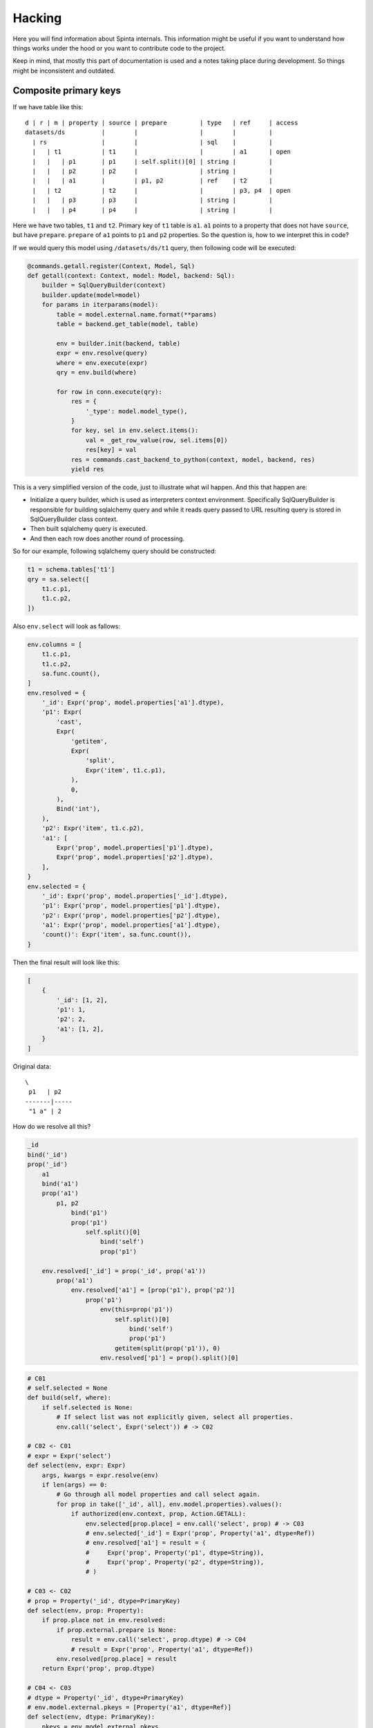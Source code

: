 .. default-role:: literal

Hacking
#######

Here you will find information about Spinta internals. This information might
be useful if you want to understand how things works under the hood or you
want to contribute code to the project.

Keep in mind, that mostly this part of documentation is used and a notes
taking place during development. So things might be inconsistent and outdated.


Composite primary keys
======================

If we have table like this::

    d | r | m | property | source | prepare         | type   | ref     | access
    datasets/ds          |        |                 |        |         |
      | rs               |        |                 | sql    |         |
      |   | t1           | t1     |                 |        | a1      | open
      |   |   | p1       | p1     | self.split()[0] | string |         |
      |   |   | p2       | p2     |                 | string |         |
      |   |   | a1       |        | p1, p2          | ref    | t2      |
      |   | t2           | t2     |                 |        | p3, p4  | open
      |   |   | p3       | p3     |                 | string |         |
      |   |   | p4       | p4     |                 | string |         |

Here we have two tables, `t1` and `t2`. Primary key of `t1` table is `a1`.
`a1` points to a property that does not have `source`, but have `prepare`.
`prepare` of `a1` points to `p1` and `p2` properties. So the question is, how
to we interpret this in code?

If we would query this model using `/datasets/ds/t1` query, then following
code will be executed:

.. code-block:: python

    @commands.getall.register(Context, Model, Sql)
    def getall(context: Context, model: Model, backend: Sql):
        builder = SqlQueryBuilder(context)
        builder.update(model=model)
        for params in iterparams(model):
            table = model.external.name.format(**params)
            table = backend.get_table(model, table)

            env = builder.init(backend, table)
            expr = env.resolve(query)
            where = env.execute(expr)
            qry = env.build(where)

            for row in conn.execute(qry):
                res = {
                    '_type': model.model_type(),
                }
                for key, sel in env.select.items():
                    val = _get_row_value(row, sel.items[0])
                    res[key] = val
                res = commands.cast_backend_to_python(context, model, backend, res)
                yield res

This is a very simplified version of the code, just to illustrate what wil
happen. And this that happen are:

- Initialize a query builder, which is used as interpreters context environment.
  Specifically SqlQueryBuilder is responsible for building sqlalchemy query and
  while it reads query passed to URL resulting query is stored in
  SqlQueryBuilder class context.

- Then built sqlalchemy query is executed.

- And then each row does another round of processing.

So for our example, following sqlalchemy query should be constructed:

.. code-block:: python

    t1 = schema.tables['t1']
    qry = sa.select([
        t1.c.p1,
        t1.c.p2,
    ])

Also `env.select` will look as fallows:

.. code-block:: python

    env.columns = [
        t1.c.p1,
        t1.c.p2,
        sa.func.count(),
    ]
    env.resolved = {
        '_id': Expr('prop', model.properties['a1'].dtype),
        'p1': Expr(
            'cast',
            Expr(
                'getitem',
                Expr(
                    'split',
                    Expr('item', t1.c.p1),
                ),
                0,
            ),
            Bind('int'),
        ),
        'p2': Expr('item', t1.c.p2),
        'a1': [
            Expr('prop', model.properties['p1'].dtype),
            Expr('prop', model.properties['p2'].dtype),
        ],
    }
    env.selected = {
        '_id': Expr('prop', model.properties['_id'].dtype),
        'p1': Expr('prop', model.properties['p1'].dtype),
        'p2': Expr('prop', model.properties['p2'].dtype),
        'a1': Expr('prop', model.properties['a1'].dtype),
        'count()': Expr('item', sa.func.count()),
    }

Then the final result will look like this:

.. code-block:: python

    [
        {
            '_id': [1, 2],
            'p1': 1,
            'p2': 2,
            'a1': [1, 2],
        }
    ]


Original data::

    \
     p1   | p2
    -------|-----
     "1 a" | 2


How do we resolve all this?

.. code-block:: python

    _id
    bind('_id')
    prop('_id')
        a1
        bind('a1')
        prop('a1')
            p1, p2
                bind('p1')
                prop('p1')
                    self.split()[0]
                        bind('self')
                        prop('p1')

        env.resolved['_id'] = prop('_id', prop('a1'))
            prop('a1')
                env.resolved['a1'] = [prop('p1'), prop('p2')]
                    prop('p1')
                        env(this=prop('p1'))
                            self.split()[0]
                                bind('self')
                                prop('p1')
                            getitem(split(prop('p1')), 0)
                        env.resolved['p1'] = prop().split()[0]

.. code-block:: python

    # C01
    # self.selected = None
    def build(self, where):
        if self.selected is None:
            # If select list was not explicitly given, select all properties.
            env.call('select', Expr('select')) # -> C02

    # C02 <- C01
    # expr = Expr('select')
    def select(env, expr: Expr)
        args, kwargs = expr.resolve(env)
        if len(args) == 0:
            # Go through all model properties and call select again.
            for prop in take(['_id', all], env.model.properties).values():
                if authorized(env.context, prop, Action.GETALL):
                    env.selected[prop.place] = env.call('select', prop) # -> C03
                    # env.selected['_id'] = Expr('prop', Property('a1', dtype=Ref))
                    # env.resolved['a1'] = result = (
                    #     Expr('prop', Property('p1', dtype=String)),
                    #     Expr('prop', Property('p2', dtype=String)),
                    # )

    # C03 <- C02
    # prop = Property('_id', dtype=PrimaryKey)
    def select(env, prop: Property):
        if prop.place not in env.resolved:
            if prop.external.prepare is None:
                result = env.call('select', prop.dtype) # -> C04
                # result = Expr('prop', Property('a1', dtype=Ref))
            env.resolved[prop.place] = result
        return Expr('prop', prop.dtype)

    # C04 <- C03
    # dtype = Property('_id', dtype=PrimaryKey)
    # env.model.external.pkeys = [Property('a1', dtype=Ref)]
    def select(env, dtype: PrimaryKey):
        pkeys = env.model.external.pkeys
        if len(pkeys) == 1:
            prop = pkeys[0]
            return env.call('select', prop) # -> C05
            # return Expr('prop', Property('a1', dtype=Ref))

    # C05 <- C04
    # prop = Property('a1', dtype=Ref)
    def select(env, prop: Property):
        if prop.place not in env.resolved:
            if prop.external.prepare is not None:
                result = env.call('select', prop.dtype, prop.external .prepare)
                # -> C06
                # result = (
                #     Expr('prop', Property('p1', dtype=String)),
                #     Expr('prop', Property('p2', dtype=String)),
                # )
            env.resolved[prop.place] = result
        return Expr('prop', prop)
        # return Expr('prop', Property('a1', dtype=Ref))

    # C06 <- C05
    # prop = Property('a1', dtype=Ref)
    # prep = p1, p2
    #      ~ testlist(bind('p1'), bind('p2'))
    #      ~ Expr('testlist', Expr('bind', 'p1'), Expr('bind', 'p2'))
    def select(env, prop: Property, prep: Expr):
        result = env.resolve(prep)          # -> C07
        # result = Bind('p1'), Bind('p2')
        return env.call('select', result)   # -> C10
        # return (
        #     Expr('prop', Property('p1', dtype=String)),
        #     Expr('prop', Property('p2', dtype=String)),
        # )

    # C07 <- C06
    # expr = p1, p2
    #      ~ testlist(bind('p1'), bind('p2'))
    #      ~ Expr('testlist', Expr('bind', 'p1'), Expr('bind', 'p2'))
    def testlist(env, expr: Expr) -> tuple:
        args, kwargs = expr.resolve(env)    # -> C08, C09
        return tuple(args)
        # return Bind('p1'), Bind('p2')

    # C08 <- C07
    # name = 'p1'
    def bind(env, name: str) -> Bind:
        return Bind(name)
        # return Bind('p1')

    # C09 <- C07
    # name = 'p2'
    def bind(env, name: str) -> Bind:
        return Bind(name)
        # return Bind('p2')

    # C10 <- C06
    # value = Bind('p1'), Bind('p2')
    def select(env, item: tuple) -> tuple:
        return tuple(env.call('select', i) for i in item)  # -> C11
        # return (
        #     Expr('prop', Property('p1', dtype=String)),
        #     Expr('prop', Property('p2', dtype=String)),
        # )

    # C11 <- C06
    # item = Bind('p1')
    def select(env, item: Bind):
        prop = env.model.flatprops.get(item.name)
        # prop = Property('p1', dtype=String)
        return env.call('select', prop)     # -> C12
        # return Expr('prop', Property('p1', dtype=String))

    # C12 <- C11
    # prop = Property('p1', dtype=String)
    # prop.external.prepare = self.split()[0]
    # env.resolved['p1] = na
    def select(env, prop: Property):
        if prop.place not in env.resolved:
            if prop.external.prepare is not None:
                result = env.call('select', prop, prop.external.prepare)
                # -> C13
                # result = Expr('getitem', Expr('split', Property('p1', dtype=String)), 0)
            env.resolved[prop.place] = result
        return Expr('prop', prop)
        # return Expr('prop', Property('p1', dtype=String))

    # C13 <- C12
    # prop = Property('p1', dtype=String)
    # prep = self.split()[0]
    #      ~ bind('self').split().getitem(0)
    #      ~ getitem(
    #            split(
    #                bind('self'),
    #            ),
    #            0,
    #        )
    def select(env, prop: Property, prep: Expr):
        return env(this=prop).resolve(expr)     # -> C14
        result = env.resolve(expr)
        # result = Expr('getitem', Expr('split', Bind('self')), 0)
        return env(this=prop).call('select', result)    # -> C14
        # return Expr('getitem', Expr('split', Property('p1', dtype=String)), 0)

    # C14 <- C13
    # item = 'self'
    def bind(env, item: str):
        if item == 'self' and 'this' in env:
            return env.this
            # return Property('p1', dtype=String)


.. code-block:: python

    # C01
    # self.selected = None
    def build(self, where):
        if self.selected is None:
            env.resolve(Expr('select'))  # -> C02

    # C02 <- C01
    # expr = Expr('select')
    def select(env, expr: Expr)
        args, kwargs = expr.resolve(env)
        if len(args) == 0:
            for prop in take(['_id', all], env.model.properties).values():
                if authorized(env.context, prop, Action.GETALL):
                    env.selected[prop.place] = env.resolve('prop', prop)
                    # -> C03
                    # env.selected['_id'] = Expr('prop', Property('a1', dtype=Ref))
                    # env.resolved['a1'] = result = (
                    #     Expr('prop', Property('p1', dtype=String)),
                    #     Expr('prop', Property('p2', dtype=String)),
                    # )

    # C03 <- C02
    # prop = Property('_id', dtype=PrimaryKey)
    def prop(env, prop_: Property):
        if prop_.place not in env.resolved:
            if prop_.external.prepare is None:
                result = env.call('prop', prop_.dtype) # -> C04
                # result = Expr('prop', Property('a1', dtype=Ref))
            env.resolved[prop_.place] = result
        return Expr('prop', prop_.dtype, env.resolved[prop_.place])

    # C04 <- C03
    # dtype = Property('_id', dtype=PrimaryKey)
    # env.model.external.pkeys = [Property('a1', dtype=Ref)]
    def prop(env, dtype: PrimaryKey):
        pkeys = env.model.external.pkeys
        if len(pkeys) == 1:
            prop_ = pkeys[0]
            return env.call('prop', prop_) # -> C05
            # return Expr('prop', Property('a1', dtype=Ref))

    # C05 <- C04
    # prop = Property('a1', dtype=Ref)
    def prop(env, prop_: Property):
        if prop_.place not in env.resolved:
            if prop_.external.prepare is not None:
                result = env(this=prop_).resolve(prop_.external.prepare)
            env.resolved[prop_.place] = result
        return Expr('prop', prop_, env.resolved[prop_.place])
        # return Expr('prop', Property('a1', dtype=Ref))

    # C07 <- C06
    # expr = p1, p2
    #      ~ testlist(bind('p1'), bind('p2'))
    def testlist(env, expr: Expr) -> tuple:
        args, kwargs = expr.resolve(env)    # -> C08, C09
        return tuple(args)
        # return Bind('p1'), Bind('p2')

    # C08 <- C07
    # name = 'p1'
    def bind(env, name: str) -> Bind:
        if name in env.model.properties:
            return env.call('prop', env.model.properties[name])
        # return ?

    # prop_ = Property('p1', dtype=String)
    # prop_.external.prepare = self.split()[0]
    #                        ~ bind('self').split().getitem(0)
    #                        ~ getitem(
    #                              split(
    #                                  bind('self'),
    #                              ),
    #                              0,
    #                          )
    def prop(env, prop_: Property):
        if prop_.place not in env.resolved:
            if prop_.external.prepare is not None:
                this = Expr('prop', prop_.dtype)
                result = env(this=this).resolve(prop_.external.prepare)
            env.resolved[prop_.place] = result
        return env.resolved[prop_.place]
        # return getitem(
        #     split(
        #         Field(Property('p1', dtype=String), sa.Column('p1')),
        #         0,
        #     )
        # )

    # name = 'self'
    # env.this = prop(Property('p1', dtype=String).dtype)
    def bind(env, name: str):
        if name == 'self' and 'this' in env:
            if isinstance(env.this, Expr):
                return env.resolve(env.this)
                # return Field(Property('p1', dtype=String), sa.Column('p1'))

    # dtype = Property('p1', dtype=String).dtype
    def prop(env, dtype: DataType):
        table = env.backend.get_table(env.model)
        column = env.backend.get_column(table, dtype.prop, select=True)
        return Field(dtype.prop, column)
        # return Field(Property('p1', dtype=String), sa.Column('p1'))


    def getall(context: Context, model: Model, backend: Sql):
        builder = SqlQueryBuilder(context)
        builder = builder.init(backend, table)
        expr = builder.resolve(query)
        where = builder.execute(expr)
        qry = builder.build(where)

        for row in conn.execute(qry):
            # row = {
            #     '_id': (
            #     ),
            # }
            preparer = SqlResultsPreparer(context).init(builder, row)
            res = {
                '_type': model.model_type(),
            }
            for key, item in query.selected.items():
                res[key] = preparer.resolve(Expr('prepare', item))


    def prepare(env: SqlResultsPreparer, item: Field):
        pass



.. code-block:: python

    select(1) =
        env.resolved = {
            '1': Selected(item=None, prop=None, prep=1),
        }
        env.selected = {
            '1': env.resolved['1'],
        }
        env.received = [
        ]


    select(count(*)) =
        env.resolved = {
            'count(*)': Selected(item=0, prop=None, prep=None),
        }
        env.selected = {
            'count(*)': env.resolved['count(*)'],
        }
        env.received = [
            func.count(),
        ]


    select(count(p1)) =
        env.resolved = {
            'count(p1)': Selected(item=0, prop=None, prep=None),
        }
        env.selected = {
            'count(p1)': env.resolved['count(p1)'],
        }
        env.received = [
            func.count(t.c.p1),
        ]


    select(_id) =
        env.resolved = {
            '_id': (
                Selected(item=0, prop=p1, prep=None),
                Selected(item=1, prop=p2, prep=None),
            ),
            'a1': (
                Selected(item=0, prop=p1, prep=None),
                Selected(item=1, prop=p2, prep=None),
            ),
            'p1': Selected(item=0, prop=p1, prep=None),
            'p2': Selected(item=1, prop=p2, prep=None),
        }
        env.selected = {
            '_id': env.resolved['_id'],
        }
        env.received = [
            t.c.p1,
            t.c.p2,
        ]


    select(_id, a1, p1) =
        env.resolved = {
            '_id': (
                Selected(item=0, prop=p1, prep=None),
                Selected(item=1, prop=p2, prep=None),
            ),
            'a1': (
                Selected(item=0, prop=p1, prep=None),
                Selected(item=1, prop=p2, prep=None),
            ),
            'p1': Selected(item=0, prop=p1, prep=None),
            'p2': Selected(item=1, prop=p2, prep=None),
        }
        env.selected = {
            '_id': env.resolved['_id'],
            'a1': env.resolved['a1'],
            'p1': env.resolved['p1'],
        }
        env.received = [
            t.c.p1,
            t.c.p2,
        ]


    select(x: _id) =
        env.resolved = {
            '_id': (
                Selected(item=0, prop=p1, prep=None),
                Selected(item=1, prop=p2, prep=None),
            ),
            'a1': (
                Selected(item=0, prop=p1, prep=None),
                Selected(item=1, prop=p2, prep=None),
            ),
            'p1': Selected(item=0, prop=p1, prep=None),
            'p2': Selected(item=1, prop=p2, prep=None),
        }
        env.selected = {
            'x': env.resolved['_id'],
        }
        env.received = [
            t.c.p1,
            t.c.p2,
        ]


    p1 = self.split()[1]
    select(_id) =
        env.resolved = {
            '_id': (
                Selected(item=0, prop=p1, prep=None),
                Selected(item=1, prop=p2, prep=None),
            ),
            'a1': (
                Selected(item=0, prop=p1, prep=None),
                Selected(item=1, prop=p2, prep=None),
            ),
            'p1': Selected(item=0, prop=p1, prep=self.split()[1]),
            'p2': Selected(item=1, prop=p2, prep=None),
        }
        env.selected = {
            '_id': env.resolved['_id'],
        }
        env.received = [
            t.c.p1,
            t.c.p2,
        ]


    p1 = self.split()[1]
    select(p1.upper()) =
        env.resolved = {
            'p1': Selected(item=0, prop=p1, prep=self.split()[1].upper()),
        }
        env.selected = {
            'p1': env.resolved['p1'],
        }
        env.received = [
            t.c.p1,
        ]


    select(x: {y: [p1]}) =
        env.resolved = {
            'p1': Selected(item=0, prop=p1, prep=None),
        }
        env.selected = {
            'x': {'y': [env.resolved['p1']]},
        }
        env.received = [
            t.c.p1,
        ]


    p2 = p1.len()
    select(p1)&p2=3 =
        env.resolved = {
            'p1': Selected(item=0, prop=p1, prep=None),
        }
        env.selected = {
            'p1': env.resolved['p1'],
        }
        env.received = [
            t.c.p1,
        ]


.. code-block:: python

    select(1) =
        env.selected = {
            '1': Selected(item=0, prop=None, prep=None),
        }
        env.columns = [
            1,
        ]
        return {
            '1': env.columns[env.selected['1'].item]
        }

    select(_id) =
        env.selected = {
            '_id': Selected(
                prop=_id,
                prep=(
                    Selected(item=0, prop=p1, prep=None),
                    Selected(item=1, prop=p2, prep=None),
                )
            ),
        }
        env.columns = [
            1,
        ]
        return {
            '1': (
                env.columns[env.selected['_id'][0].item],
                env.columns[env.selected['_id'][1].item],
            )
        }

